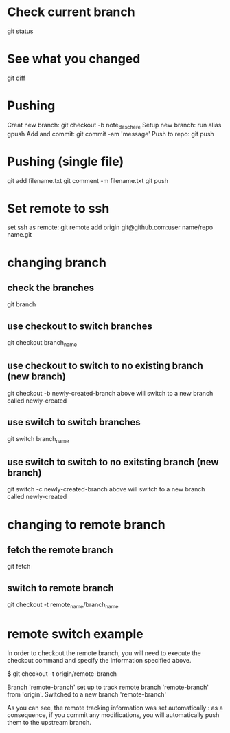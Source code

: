 * Check current branch
  git status
* See what you changed
  git diff
* Pushing
  Creat new branch: git checkout -b note_desc_here
  Setup new branch: run alias gpush
  Add and commit: git commit -am 'message'
  Push to repo: git push
* Pushing (single file)
  git add filename.txt
  git comment -m filename.txt
  git push
* Set remote to ssh
  set ssh as remote: git remote add origin git@github.com:user name/repo name.git
* changing branch
** check the branches
   git branch
** use checkout to switch branches
   git checkout branch_name
** use checkout to switch to no existing branch (new branch)
   git checkout -b newly-created-branch
   above will switch to a new branch called newly-created
** use switch to switch branches
   git switch branch_name
** use switch to switch to no exitsting branch (new branch)
   git switch -c newly-created-branch
   above will switch to a new branch called newly-created
* changing to remote branch
** fetch the remote branch
   git fetch
** switch to remote branch
   git checkout -t remote_name/branch_name
* remote switch example
  In order to checkout the remote branch, you will need to execute the checkout command and specify the information specified above.

$ git checkout -t origin/remote-branch

Branch 'remote-branch' set up to track remote branch 'remote-branch' from 'origin'.
Switched to a new branch 'remote-branch'

As you can see, the remote tracking information was set automatically : as a consequence, if you commit any modifications, you will automatically push them to the upstream branch.






